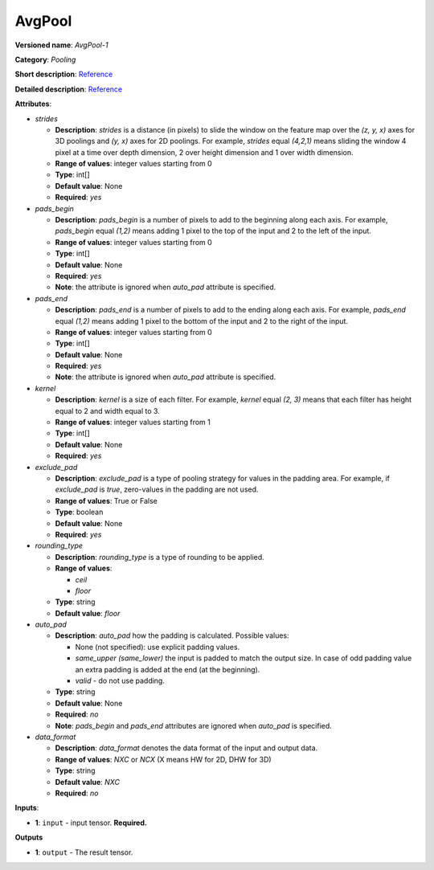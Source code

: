 -------
AvgPool
-------

**Versioned name**: *AvgPool-1*

**Category**: *Pooling*

**Short description**: `Reference
<http://caffe.berkeleyvision.org/tutorial/layers/pooling.html>`__

**Detailed description**: `Reference
<http://cs231n.github.io/convolutional-networks/#pool>`__

**Attributes**:

* *strides*

  * **Description**: *strides* is a distance (in pixels) to slide the window on
    the feature map over the *(z, y, x)* axes for 3D poolings and *(y, x)* axes
    for 2D poolings. For example, *strides* equal *(4,2,1)* means sliding the
    window 4 pixel at a time over depth dimension, 2 over height dimension and
    1 over width dimension.
  * **Range of values**: integer values starting from 0
  * **Type**: int[]
  * **Default value**: None
  * **Required**: *yes*

* *pads_begin*

  * **Description**: *pads_begin* is a number of pixels to add to the beginning
    along each axis. For example, *pads_begin* equal *(1,2)* means adding 1
    pixel to the top of the input and 2 to the left of the input.
  * **Range of values**: integer values starting from 0
  * **Type**: int[]
  * **Default value**: None
  * **Required**: *yes*
  * **Note**: the attribute is ignored when *auto_pad* attribute is specified.

* *pads_end*

  * **Description**: *pads_end* is a number of pixels to add to the ending along
    each axis. For example, *pads_end* equal *(1,2)* means adding 1 pixel to the
    bottom of the input and 2 to the right of the input.
  * **Range of values**: integer values starting from 0
  * **Type**: int[]
  * **Default value**: None
  * **Required**: *yes*
  * **Note**: the attribute is ignored when *auto_pad* attribute is specified.

* *kernel*

  * **Description**: *kernel* is a size of each filter. For example, *kernel*
    equal *(2, 3)* means that each filter has height equal to 2 and width equal
    to 3.
  * **Range of values**: integer values starting from 1
  * **Type**: int[]
  * **Default value**: None
  * **Required**: *yes*
  
* *exclude_pad*

  * **Description**: *exclude_pad* is a type of pooling strategy for values in
    the padding area. For example, if *exclude_pad* is *true*, zero-values in
    the padding are not used.
  * **Range of values**: True or False
  * **Type**: boolean
  * **Default value**: None
  * **Required**: *yes*

* *rounding_type*

  * **Description**: *rounding_type* is a type of rounding to be applied.
  * **Range of values**:

    * *ceil*
    * *floor*

  * **Type**: string
  * **Default value**: *floor*

* *auto_pad*

  * **Description**: *auto_pad* how the padding is calculated. Possible values:

    * None (not specified): use explicit padding values.
    * *same_upper (same_lower)* the input is padded to match the output size.
      In case of odd padding value an extra padding is added at the end (at the
      beginning).
    * *valid* - do not use padding.

  * **Type**: string
  * **Default value**: None
  * **Required**: *no*
  * **Note**: *pads_begin* and *pads_end* attributes are ignored when *auto_pad*
    is specified.

* *data_format*

  * **Description**: *data_format* denotes the data format of the input and
    output data.
  * **Range of values**: *NXC* or *NCX* (X means HW for 2D, DHW for 3D)
  * **Type**: string
  * **Default value**: *NXC*
  * **Required**: *no*

**Inputs**:

* **1**: ``input`` - input tensor. **Required.**

**Outputs**

* **1**: ``output`` - The result tensor.
